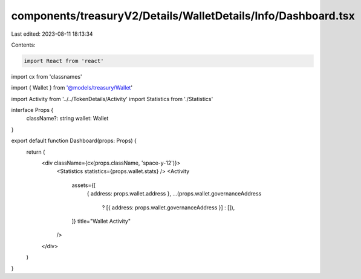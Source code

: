 components/treasuryV2/Details/WalletDetails/Info/Dashboard.tsx
==============================================================

Last edited: 2023-08-11 18:13:34

Contents:

.. code-block:: tsx

    import React from 'react'
import cx from 'classnames'

import { Wallet } from '@models/treasury/Wallet'

import Activity from '../../TokenDetails/Activity'
import Statistics from './Statistics'

interface Props {
  className?: string
  wallet: Wallet
}

export default function Dashboard(props: Props) {
  return (
    <div className={cx(props.className, 'space-y-12')}>
      <Statistics statistics={props.wallet.stats} />
      <Activity
        assets={[
          { address: props.wallet.address },
          ...(props.wallet.governanceAddress
            ? [{ address: props.wallet.governanceAddress }]
            : []),
        ]}
        title="Wallet Activity"
      />
    </div>
  )
}


